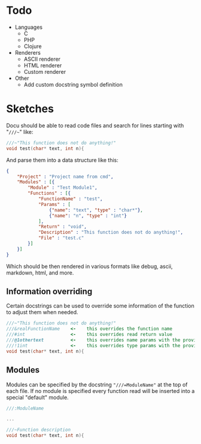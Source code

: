 * Todo
  - Languages
	- C
	- PHP
	- Clojure
  - Renderers
    - ASCII renderer
    - HTML renderer
    - Custom renderer
  - Other
	- Add custom docstring symbol definition
  
	
* Sketches
  Docu should be able to read code files and search for lines starting
  with "~///~~" like:
  
#+BEGIN_SRC c
///~"This function does not do anything!"
void test(char* text, int n){
#+END_SRC
  
And parse them into a data structure like this:
   
#+BEGIN_SRC json
{
    "Project" : "Project name from cmd",
    "Modules" : [{
        "Module" : "Test Module1",
        "Functions" : [{
            "FunctionName" : "test",
            "Params" : [
                {"name": "text", "type" : "char*"}, 
                {"name": "n", "type" : "int"}
            ],
            "Return" : "void",
            "Description" : "This function does not do anything!",
            "File" : "test.c"
        }]
    }]
}
#+END_SRC

Which should be then rendered in various formats like debug, ascii,
markdown, html, and more.

** Information overriding
   Certain docstrings can be used to override some information of the
   function to adjust them when needed.

#+BEGIN_SRC c
///~"This function does not do anything!"
///&realFunctionName    <-    this overrides the function name
///#int                 <-    this overrides read return value
///@1othertext          <-    this overrides name params with the provided ones, the number after the symbol specifies which argument
///!1int                <-    this overrides type params with the provided ones, the number after the symbol specifies which argument
void test(char* text, int n){
#+END_SRC


** Modules
   Modules can be specified by the docstring ~"///=ModuleName"~ at the
   top of each file. If no module is specified every function read
   will be inserted into a special "default" module.

#+BEGIN_SRC c
///:ModuleName

...

///~Function description
void test(char* text, int n){
#+END_SRC


